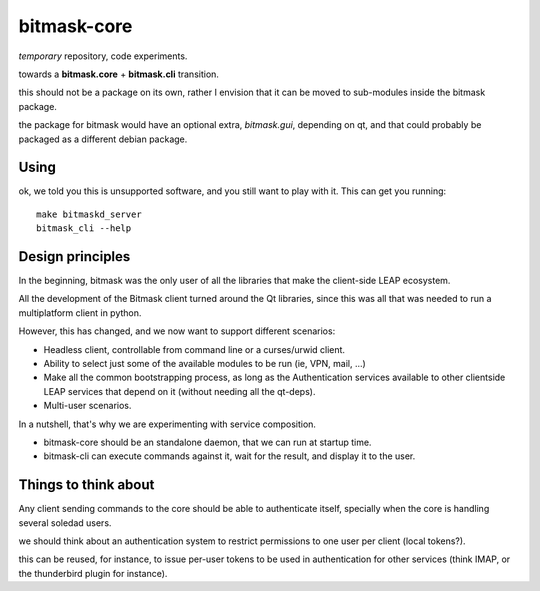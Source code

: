 bitmask-core
============

*temporary* repository, code experiments.

towards a **bitmask.core** + **bitmask.cli** transition.

this should not be a package on its own, rather I envision that it can be moved
to sub-modules inside the bitmask package.

the package for bitmask would have an optional extra,
`bitmask.gui`, depending on qt, and that could probably be packaged as a different
debian package.

Using
-----

ok, we told you this is unsupported software, and you still want to play with it.
This can get you running::

  make bitmaskd_server
  bitmask_cli --help


Design principles 
-----------------

In the beginning, bitmask was the only user of all the libraries that make the
client-side LEAP ecosystem.

All the development of the Bitmask client turned around the Qt libraries, since
this was all that was needed to run a multiplatform client in python.

However, this has changed, and we now want to support different scenarios:

* Headless client, controllable from command line or a curses/urwid client.
* Ability to select just some of the available modules to be run (ie,
  VPN, mail, ...)
* Make all the common bootstrapping process, as long as the
  Authentication services available to other clientside LEAP services that
  depend on it (without needing all the qt-deps).
* Multi-user scenarios.

In a nutshell, that's why we are experimenting with service composition.

* bitmask-core should be an standalone daemon, that we can run at startup time.
* bitmask-cli can execute commands against it, wait for the result, and display
  it to the user.

Things to think about
---------------------

Any client sending commands to the core should be able to authenticate itself,
specially when the core is handling several soledad users.

we should think about an authentication system to restrict permissions to one
user per client (local tokens?).

this can be reused, for instance, to issue per-user tokens to be used in
authentication for other services (think IMAP, or the thunderbird plugin for
instance).

